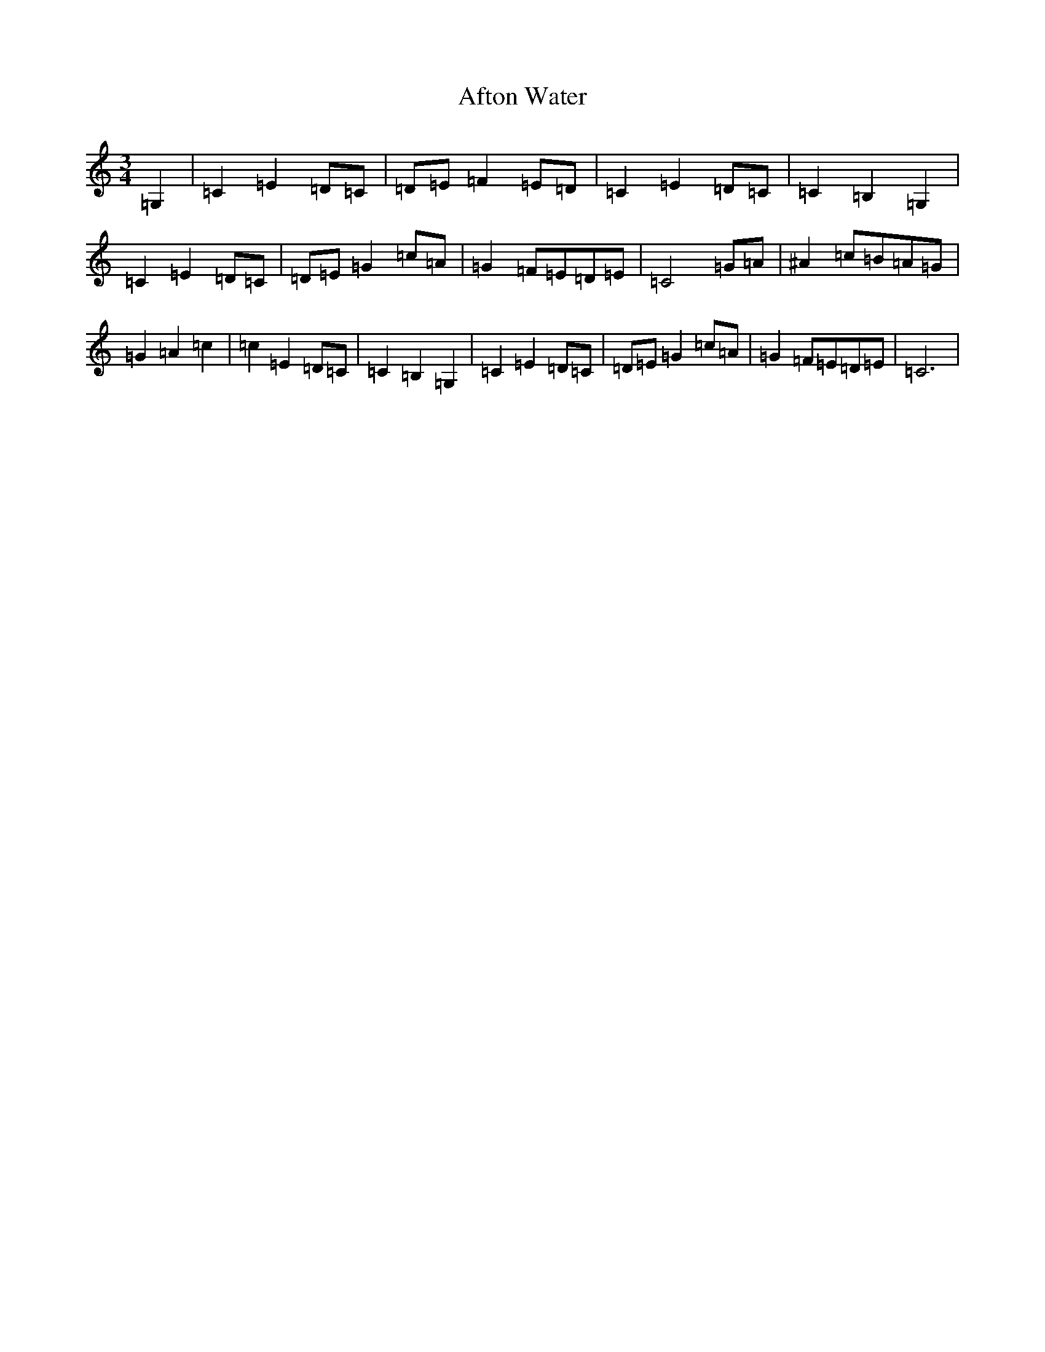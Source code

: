 X: 341
T: Afton Water
S: https://thesession.org/tunes/855#setting855
R: waltz
M:3/4
L:1/8
K: C Major
=G,2|=C2=E2=D=C|=D=E=F2=E=D|=C2=E2=D=C|=C2=B,2=G,2|=C2=E2=D=C|=D=E=G2=c=A|=G2=F=E=D=E|=C4=G=A|^A2=c=B=A=G|=G2=A2=c2|=c2=E2=D=C|=C2=B,2=G,2|=C2=E2=D=C|=D=E=G2=c=A|=G2=F=E=D=E|=C6|